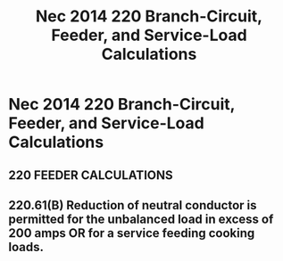 :PROPERTIES:
:ID:       DDA301EA-C807-4375-B248-9275DDA20B8B
:END:
#+title: Nec 2014 220 Branch-Circuit, Feeder, and Service-Load Calculations


* Nec 2014 220 Branch-Circuit, Feeder, and Service-Load Calculations
** 220 FEEDER CALCULATIONS
** 220.61(B) Reduction of neutral conductor is permitted for the unbalanced load in excess of 200 amps OR for a service feeding cooking loads.
